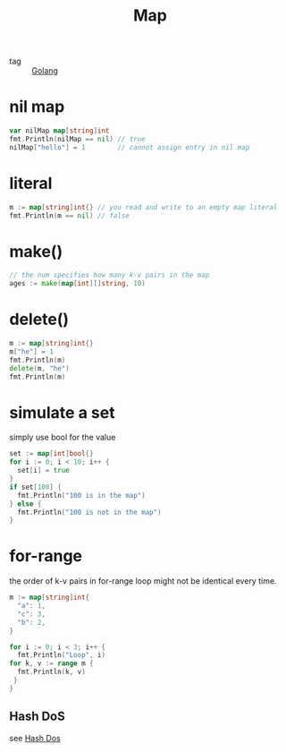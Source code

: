 :PROPERTIES:
:ID:       c5fd5df4-eea8-442c-9c6c-e51fc84b7dfe
:END:
#+title: Map
#+filetags: :Golang:

- tag :: [[id:5b9263ba-57ab-487c-bde1-970cda17283c][Golang]]

* nil map

#+begin_src go
var nilMap map[string]int
fmt.Println(nilMap == nil) // true
nilMap["hello"] = 1        // cannot assign entry in nil map
#+end_src

* literal

#+begin_src go
m := map[string]int{} // you read and write to an empty map literal
fmt.Println(m == nil) // false
#+end_src

* make()

#+begin_src go
// the num specifies how many k-v pairs in the map
ages := make(map[int][]string, 10) 
#+end_src

* delete()

#+begin_src go
 m := map[string]int{}
 m["he"] = 1
 fmt.Println(m)
 delete(m, "he")
 fmt.Println(m)
#+end_src

* simulate a set 

simply use bool for the value

#+begin_src go
 set := map[int]bool{}
 for i := 0; i < 10; i++ {
   set[i] = true
 }
 if set[100] {
   fmt.Println("100 is in the map")
 } else {
   fmt.Println("100 is not in the map")
 }
#+end_src

* for-range 

the order of k-v pairs in for-range loop might not be identical every time.

#+begin_src go
 m := map[string]int{
   "a": 1,
   "c": 3,
   "b": 2,
 }
 
 for i := 0; i < 3; i++ {
   fmt.Println("Loop", i)
 for k, v := range m {
   fmt.Println(k, v)
  }
 }
#+end_src

** Hash DoS
   see [[id:7a2fa143-8bb6-4759-9722-66eb9276cc23][Hash Dos]]


